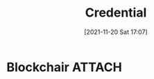 :PROPERTIES:
:ID:       62cd0738-a257-4a52-97f8-f23469ef3695
:END:
#+title: Credential
#+date: [2021-11-20 Sat 17:07]

* Blockchair :ATTACH:
